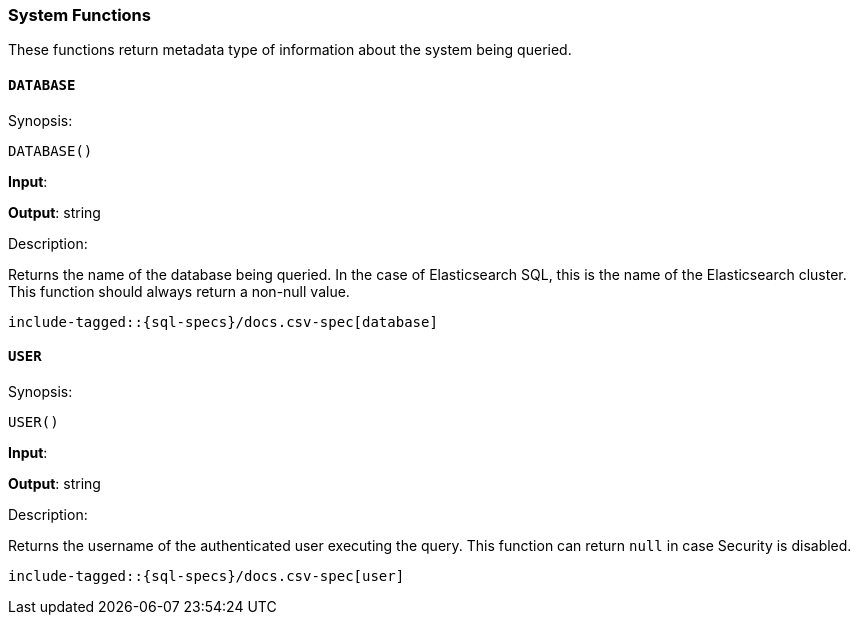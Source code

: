 [role="xpack"]
[testenv="basic"]
[[sql-functions-system]]
=== System Functions

These functions return metadata type of information about the system being queried.

[[sql-functions-system-database]]
==== `DATABASE`

.Synopsis:
[source, sql]
--------------------------------------------------
DATABASE()
--------------------------------------------------

*Input*:

*Output*: string

.Description:

Returns the name of the database being queried. In the case of Elasticsearch SQL, this
is the name of the Elasticsearch cluster. This function should always return a non-null
value.

["source","sql",subs="attributes,callouts,macros"]
--------------------------------------------------
include-tagged::{sql-specs}/docs.csv-spec[database]
--------------------------------------------------

[[sql-functions-system-user]]
==== `USER`

.Synopsis:
[source, sql]
--------------------------------------------------
USER()
--------------------------------------------------
*Input*:

*Output*: string

.Description:

Returns the username of the authenticated user executing the query. This function can
return `null` in case Security is disabled.

["source","sql",subs="attributes,callouts,macros"]
--------------------------------------------------
include-tagged::{sql-specs}/docs.csv-spec[user]
--------------------------------------------------
